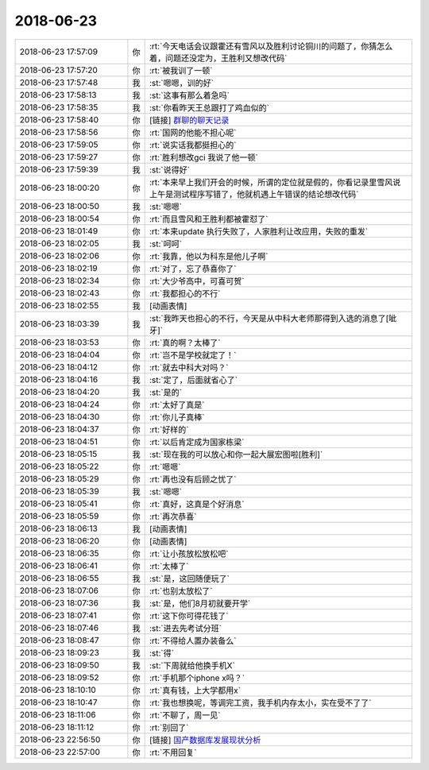 2018-06-23
-------------

.. list-table::
   :widths: 25, 1, 60

   * - 2018-06-23 17:57:09
     - 你
     - :rt:`今天电话会议跟霍还有雪风以及胜利讨论铜川的问题了，你猜怎么着，问题还没定为，王胜利又想改代码`
   * - 2018-06-23 17:57:20
     - 你
     - :rt:`被我训了一顿`
   * - 2018-06-23 17:57:48
     - 我
     - :st:`嗯嗯，训的好`
   * - 2018-06-23 17:58:13
     - 我
     - :st:`这事有那么着急吗`
   * - 2018-06-23 17:58:35
     - 我
     - :st:`你看昨天王总跟打了鸡血似的`
   * - 2018-06-23 17:58:40
     - 你
     - [链接] `群聊的聊天记录 <https://support.weixin.qq.com/cgi-bin/mmsupport-bin/readtemplate?t=page/favorite_record__w_unsupport>`_
   * - 2018-06-23 17:58:56
     - 你
     - :rt:`国网的他能不担心呢`
   * - 2018-06-23 17:59:05
     - 你
     - :rt:`说实话我都挺担心的`
   * - 2018-06-23 17:59:27
     - 你
     - :rt:`胜利想改gci 我说了他一顿`
   * - 2018-06-23 17:59:39
     - 我
     - :st:`说得好`
   * - 2018-06-23 18:00:20
     - 你
     - :rt:`本来早上我们开会的时候，所谓的定位就是假的，你看记录里雪风说上午是测试程序写错了，他就机遇上午错误的结论想改代码`
   * - 2018-06-23 18:00:50
     - 我
     - :st:`嗯嗯`
   * - 2018-06-23 18:00:54
     - 你
     - :rt:`而且雪风和王胜利都被霍怼了`
   * - 2018-06-23 18:01:49
     - 你
     - :rt:`本来update 执行失败了，人家胜利让改应用，失败的重发`
   * - 2018-06-23 18:02:05
     - 我
     - :st:`呵呵`
   * - 2018-06-23 18:02:06
     - 你
     - :rt:`我靠，他以为科东是他儿子啊`
   * - 2018-06-23 18:02:19
     - 你
     - :rt:`对了，忘了恭喜你了`
   * - 2018-06-23 18:02:34
     - 你
     - :rt:`大少爷高中，可喜可贺`
   * - 2018-06-23 18:02:43
     - 你
     - :rt:`我都担心的不行`
   * - 2018-06-23 18:02:55
     - 我
     - [动画表情]
   * - 2018-06-23 18:03:39
     - 我
     - :st:`我昨天也担心的不行，今天是从中科大老师那得到入选的消息了[呲牙]`
   * - 2018-06-23 18:03:53
     - 你
     - :rt:`真的啊？太棒了`
   * - 2018-06-23 18:04:04
     - 你
     - :rt:`岂不是学校就定了！`
   * - 2018-06-23 18:04:12
     - 你
     - :rt:`就去中科大对吗？`
   * - 2018-06-23 18:04:16
     - 我
     - :st:`定了，后面就省心了`
   * - 2018-06-23 18:04:20
     - 我
     - :st:`是的`
   * - 2018-06-23 18:04:24
     - 你
     - :rt:`太好了真是`
   * - 2018-06-23 18:04:30
     - 你
     - :rt:`你儿子真棒`
   * - 2018-06-23 18:04:37
     - 你
     - :rt:`好样的`
   * - 2018-06-23 18:04:51
     - 你
     - :rt:`以后肯定成为国家栋梁`
   * - 2018-06-23 18:05:15
     - 我
     - :st:`现在我的可以放心和你一起大展宏图啦[胜利]`
   * - 2018-06-23 18:05:22
     - 你
     - :rt:`嗯嗯`
   * - 2018-06-23 18:05:29
     - 你
     - :rt:`再也没有后顾之忧了`
   * - 2018-06-23 18:05:39
     - 我
     - :st:`嗯嗯`
   * - 2018-06-23 18:05:41
     - 你
     - :rt:`真好，这真是个好消息`
   * - 2018-06-23 18:05:59
     - 你
     - :rt:`再次恭喜`
   * - 2018-06-23 18:06:13
     - 我
     - [动画表情]
   * - 2018-06-23 18:06:20
     - 你
     - [动画表情]
   * - 2018-06-23 18:06:35
     - 你
     - :rt:`让小孩放松放松吧`
   * - 2018-06-23 18:06:41
     - 你
     - :rt:`太棒了`
   * - 2018-06-23 18:06:55
     - 我
     - :st:`是，这回随便玩了`
   * - 2018-06-23 18:07:06
     - 你
     - :rt:`也别太放松了`
   * - 2018-06-23 18:07:36
     - 我
     - :st:`是，他们8月初就要开学`
   * - 2018-06-23 18:07:41
     - 你
     - :rt:`这下你可得花钱了`
   * - 2018-06-23 18:07:46
     - 我
     - :st:`进去先考试分班`
   * - 2018-06-23 18:08:47
     - 你
     - :rt:`不得给人置办装备么`
   * - 2018-06-23 18:09:23
     - 我
     - :st:`得`
   * - 2018-06-23 18:09:50
     - 我
     - :st:`下周就给他换手机X`
   * - 2018-06-23 18:09:52
     - 你
     - :rt:`手机那个iphone x吗？`
   * - 2018-06-23 18:10:10
     - 你
     - :rt:`真有钱，上大学都用x`
   * - 2018-06-23 18:10:47
     - 你
     - :rt:`我也想换呢，等调完工资，我手机内存太小，实在受不了了`
   * - 2018-06-23 18:11:06
     - 你
     - :rt:`不聊了，周一见`
   * - 2018-06-23 18:11:12
     - 你
     - :rt:`别回了`
   * - 2018-06-23 22:56:50
     - 你
     - [链接] `国产数据库发展现状分析 <http://mp.weixin.qq.com/s?__biz=MzI1MTE2NDI0MQ==&mid=2652046510&idx=1&sn=5b2cea70fa86de76df93440e3c49c4d6&chksm=f2108790c5670e86aa742ccf942d738fa2cf61a5242131fd200f16769ac327e53de9b8d58e2d&mpshare=1&scene=1&srcid=06045oeIRx5GM1nZPb9LnYlb#rd>`_
   * - 2018-06-23 22:57:00
     - 你
     - :rt:`不用回复`